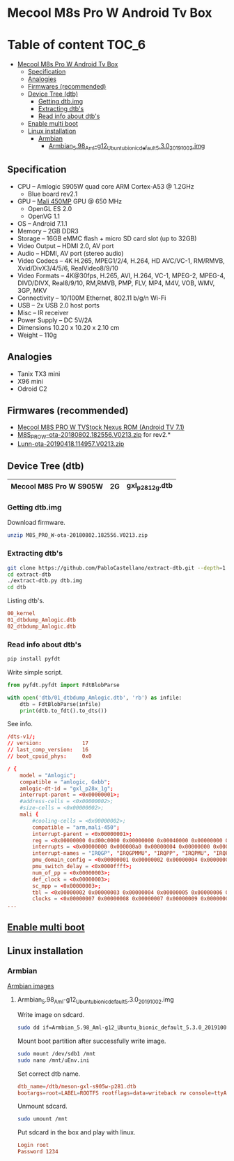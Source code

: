 #+STARTUP: content
#+VISIBILITY: children
#+TODO: TODO(t!) NEXT(n@/!) INPROGRESS(i!) HOLD(h@/!) | DONE(d!) CANCELLED(c@/!)

* Mecool M8s Pro W Android Tv Box

[[https://image2.geekbuying.com/ggo_pic/2017-09-26/20170926095931kfgdjzn.jpg]]

* Table of content                                                    :TOC_6:
- [[#mecool-m8s-pro-w-android-tv-box][Mecool M8s Pro W Android Tv Box]]
  - [[#specification][Specification]]
  - [[#analogies][Analogies]]
  - [[#firmwares-recommended][Firmwares (recommended)]]
  - [[#device-tree-dtb][Device Tree (dtb)]]
    - [[#getting-dtbimg][Getting dtb.img]]
    - [[#extracting-dtbs][Extracting dtb's]]
    - [[#read-info-about-dtbs][Read info about dtb's]]
  - [[#enable-multi-boot][Enable multi boot]]
  - [[#linux-installation][Linux installation]]
    - [[#armbian][Armbian]]
      - [[#armbian_598_aml-g12_ubuntu_bionic_default_530_20191002img][Armbian_5.98_Aml-g12_Ubuntu_bionic_default_5.3.0_20191002.img]]

** Specification

- CPU – Amlogic S905W quad core ARM Cortex-A53 @ 1.2GHz
  - Blue board rev2.1
- GPU – [[https://developer.arm.com/ip-products/graphics-and-multimedia/mali-gpus/mali-450-gpu][Mali 450MP]] GPU @ 650 MHz
  - OpenGL ES 2.0
  - OpenVG 1.1
- OS – Android 7.1.1
- Memory – 2GB DDR3
- Storage – 16GB eMMC flash + micro SD card slot (up to 32GB)
- Video Output – HDMI 2.0, AV port
- Audio – HDMI, AV port (stereo audio)
- Video Codecs – 4K H.265, MPEG1/2/4, H.264, HD AVC/VC-1, RM/RMVB, Xvid/DivX3/4/5/6, RealVideo8/9/10
- Video Formats – 4K@30fps, H.265, AVI, H.264, VC-1, MPEG-2, MPEG-4, DIVD/DIVX, Real8/9/10, RM,RMVB, PMP, FLV, MP4, M4V, VOB, WMV, 3GP, MKV
- Connectivity – 10/100M Ethernet, 802.11 b/g/n Wi-Fi
- USB – 2x USB 2.0 host ports
- Misc – IR receiver
- Power Supply – DC 5V/2A
- Dimensions 10.20 x 10.20 x 2.10 cm
- Weight – 110g

** Analogies
- Tanix TX3 mini
- X96 mini
- Odroid C2

** Firmwares (recommended)
- [[https://mega.nz/#F!mcEXRKoC!jrclf4sQsJca9nKty2AJrA][Mecool M8S PRO W TVStock Nexus ROM (Android TV 7.1)]]
- [[https://mega.nz/#!YZZAnQBJ!JV9Soi7BYVTRNhTOTuK5eCWaZkbcw5uJSLuYvshLaBY][M8S_PRO_W-ota-20180802.182556.V0213.zip]] for rev2.*
- [[https://mega.nz/#!7RV3WIKJ!ZqEljfbbTWV9LOygRnvTDPQqxwZddvtQ-DkBlvILaw8][Lunn-ota-20190418.114957.V0213.zip]]

** Device Tree (dtb)
|------------------------+----+---------------------|
| Mecool M8S Pro W S905W | 2G | gxl_p281_2g.dtb     |
|------------------------+----+---------------------|

*** Getting dtb.img

Download firmware.

#+BEGIN_SRC sh
unzip M8S_PRO_W-ota-20180802.182556.V0213.zip
#+END_SRC

*** Extracting dtb's

#+BEGIN_SRC sh
git clone https://github.com/PabloCastellano/extract-dtb.git --depth=1
cd extract-dtb
./extract-dtb.py dtb.img
cd dtb
#+END_SRC

Listing dtb's.

#+BEGIN_SRC conf
00_kernel
01_dtbdump_Amlogic.dtb
02_dtbdump_Amlogic.dtb
#+END_SRC

*** Read info about dtb's

#+BEGIN_SRC sh
pip install pyfdt
#+END_SRC

Write simple script.

#+BEGIN_SRC python
from pyfdt.pyfdt import FdtBlobParse

with open('dtb/01_dtbdump_Amlogic.dtb', 'rb') as infile:
    dtb = FdtBlobParse(infile)
    print(dtb.to_fdt().to_dts())
#+END_SRC

See info.

#+BEGIN_SRC conf
/dts-v1/;
// version:             17
// last_comp_version:   16
// boot_cpuid_phys:     0x0

/ {
    model = "Amlogic";
    compatible = "amlogic, Gxbb";
    amlogic-dt-id = "gxl_p28x_1g";
    interrupt-parent = <0x00000001>;
    #address-cells = <0x00000002>;
    #size-cells = <0x00000002>;
    mali {
        #cooling-cells = <0x00000002>;
        compatible = "arm,mali-450";
        interrupt-parent = <0x00000001>;
        reg = <0x00000000 0xd00c0000 0x00000000 0x00040000 0x00000000 0xc1104440 0x00000000 0x00001000 0x00000000 0xc8100000 0x00000000 0x00001000 0x00000000 0xc883c000 0x00000000 0x00001000 0x00000000 0xc1104440 0x00000000 0x00001000>;
        interrupts = <0x00000000 0x000000a0 0x00000004 0x00000000 0x000000a1 0x00000004 0x00000000 0x000000a2 0x00000004 0x00000000 0x000000a3 0x00000004 0x00000000 0x000000a4 0x00000004 0x00000000 0x000000a5 0x00000004 0x00000000 0x000000a6 0x00000004 0x00000000 0x000000a7 0x00000004 0x00000000 0x000000a8 0x00000004 0x00000000 0x000000a9 0x00000004>;
        interrupt-names = "IRQGP", "IRQGPMMU", "IRQPP", "IRQPMU", "IRQPP0", "IRQPPMMU0", "IRQPP1", "IRQPPMMU1", "IRQPP2", "IRQPPMMU2";
        pmu_domain_config = <0x00000001 0x00000002 0x00000004 0x00000004 0x00000000 0x00000000 0x00000000 0x00000000 0x00000000 0x00000001 0x00000002 0x00000000>;
        pmu_switch_delay = <0x0000ffff>;
        num_of_pp = <0x00000003>;
        def_clock = <0x00000003>;
        sc_mpp = <0x00000003>;
        tbl = <0x00000002 0x00000003 0x00000004 0x00000005 0x00000006 0x00000006>;
        clocks = <0x00000007 0x00000008 0x00000007 0x00000009 0x00000007 0x00000011 0x00000007 0x00000012 0x00000007 0x0000001e 0x00000007 0x00000015 0x00000007 0x00000013 0x00000007 0x00000014>;
...
#+END_SRC
** [[https://github.com/150balbes/Amlogic_s905/wiki/s905_multi_boot][Enable multi boot]]
** Linux installation
*** Armbian

[[https://yadi.sk/d/pHxaRAs-tZiei][Armbian images]]

**** Armbian_5.98_Aml-g12_Ubuntu_bionic_default_5.3.0_20191002.img

Write image on sdcard.

#+BEGIN_SRC sh
sudo dd if=Armbian_5.98_Aml-g12_Ubuntu_bionic_default_5.3.0_20191002.img of=/dev/sdb status=progress
#+END_SRC

Mount boot partition after successfully write image.

#+BEGIN_SRC sh
sudo mount /dev/sdb1 /mnt
sudo nano /mnt/uEnv.ini
#+END_SRC

Set correct dtb name.

#+BEGIN_SRC conf
dtb_name=/dtb/meson-gxl-s905w-p281.dtb
bootargs=root=LABEL=ROOTFS rootflags=data=writeback rw console=ttyAML0,115200n8 console=tty0 no_console_suspend consoleblank=0 fsck.fix=yes fsck.repair=yes net.ifnames=0
#+END_SRC

Unmount sdcard.

#+BEGIN_SRC sh
sudo umount /mnt
#+END_SRC

Put sdcard in the box and play with linux.

#+BEGIN_SRC conf
Login root
Password 1234
#+END_SRC
